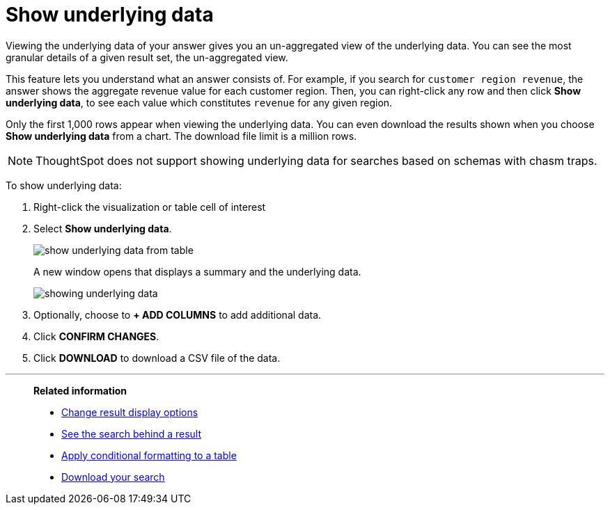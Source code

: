 = Show underlying data
:last_updated: 12/31/2020
:linkattrs:
:experimental:
:page-partial:
:description: Viewing the underlying data of your answer gives you an un-aggregated view of the underlying data.

Viewing the underlying data of your answer gives you an un-aggregated view of the underlying data. You can see the most granular details of a given result set, the un-aggregated view.

This feature lets you understand what an answer consists of.
For example, if you search for `customer region revenue`, the answer shows the aggregate revenue value for each customer region.
Then, you can right-click any row and then click *Show underlying data*, to see each value which constitutes `revenue` for any given region.

Only the first 1,000 rows appear when viewing the underlying data.
You can even download the results shown when you choose *Show underlying data* from a chart.
The download file limit is a million rows.

NOTE: ThoughtSpot does not support showing underlying data for searches based on schemas with chasm traps.

To show underlying data:

. Right-click the visualization or table cell of interest
. Select *Show underlying data*.
+
image::show-underlying-data-from-table.png[]
+
A new window opens that displays a summary and the underlying data.
+
image::showing-underlying-data.png[]

. Optionally, choose to *+ ADD COLUMNS* to add additional data.
. Click *CONFIRM CHANGES*.
. Click *DOWNLOAD* to download a CSV file of the data.

'''
> **Related information**
>
> * xref:chart-table-change.adoc[Change result display options]
> * xref:search-drill-down.adoc[See the search behind a result]
> * xref:search-conditional-formatting.adoc[Apply conditional formatting to a table]
> * xref:search-download.adoc[Download your search]